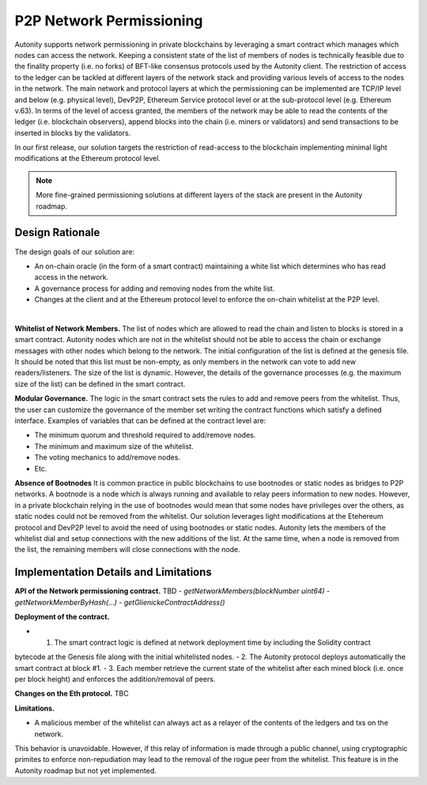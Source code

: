 P2P Network Permissioning
====================================

Autonity supports network permissioning in private blockchains by leveraging a smart contract which manages which nodes can access the network.
Keeping a consistent state of the list of members of nodes is technically feasible due to the finality property (i.e. no forks) of BFT-like consensus protocols
used by the Autonity client.
The restriction of access to the ledger can be tackled at different layers of the network stack and providing various levels of access to the nodes in the network.
The main network and protocol layers at which the permissioning can be implemented are TCP/IP level and below (e.g. physical level), DevP2P, Ethereum Service protocol level or at the sub-protocol
level (e.g. Ethereum v.63). In terms of the level of access granted, the members of the network may be able to read the contents of the ledger (i.e. blockchain observers), append blocks into
the chain (i.e. miners or validators) and send transactions to be inserted in blocks by the validators.

In our first release, our solution targets the restriction of read-access to the blockchain implementing minimal light modifications at the Ethereum protocol level.


.. note:: More fine-grained permissioning solutions at different layers of the stack are present in the Autonity roadmap.


Design Rationale
-----------------

The design goals of our solution are:

- An on-chain oracle (in the form of a smart contract) maintaining a white list which determines who has read access in the network.
- A governance process for adding and removing nodes from the white list.
- Changes at the client and at the Ethereum protocol level to enforce the on-chain whitelist at the P2P level.

|

**Whitelist of Network Members.**
The list of nodes which are allowed to read the chain and listen to blocks is stored in a smart contract.
Autonity nodes which are not in the whitelist should not be able to access the chain or exchange messages with other nodes
which belong to the network.
The initial configuration of the list is defined at the genesis file. It should be noted that this list must be non-empty, as only members in the
network can vote to add new readers/listeners. The size of the list is dynamic. However, the details of the governance
processes (e.g. the maximum size of the list) can be defined in the smart contract.

**Modular Governance.**
The logic in the smart contract sets the rules to add and remove peers from the whitelist. Thus, the user can customize
the governance of the member set writing the contract functions which satisfy a defined interface. Examples of variables
that can be defined at the contract level are:

- The minimum quorum and threshold required to add/remove nodes.
- The minimum and maximum size of the whitelist.
- The voting mechanics to add/remove nodes.
- Etc.

**Absence of Bootnodes**
It is common practice in public blockchains to use bootnodes or static nodes as bridges to P2P networks. A bootnode is
a node which is always running and available to relay peers information to new nodes.
However, in a private blockchain relying in the use of bootnodes would mean that some nodes have privileges over the others,
as static nodes could not be removed from the whitelist. Our solution leverages light modifications at the Etehereum protocol
and DevP2P level to avoid the need of using bootnodes or static nodes. Autonity lets the members of the whitelist dial and
setup connections with the new additions of the list. At the same time, when a node is removed from the list, the remaining
members will close connections with the node.

Implementation Details and Limitations
----------------------------------------

**API of the Network permissioning contract.**
TBD
- `getNetworkMembers(blockNumber uint64)`
- `getNetworkMemberByHash(...)`
- `getGlienickeContractAddress()`

**Deployment of the contract.**

- 1. The smart contract logic is defined at network deployment time by including the Solidity contract
bytecode at the Genesis file along with the initial whitelisted nodes.
- 2. The Autonity protocol deploys automatically the smart contract at block #1.
- 3. Each member retrieve the current state of the whitelist after each mined block (i.e. once per block height) and
enforces the addition/removal of peers.

**Changes on the Eth protocol.**
TBC

**Limitations.**

- A malicious member of the whitelist can always act as a relayer of the contents of the ledgers and txs on the network.
This behavior is unavoidable. However, if this relay of information is made through a public channel, using cryptographic
primites to enforce non-repudiation may lead to the removal of the rogue peer from the whitelist. This feature is in the
Autonity roadmap but not yet implemented.
